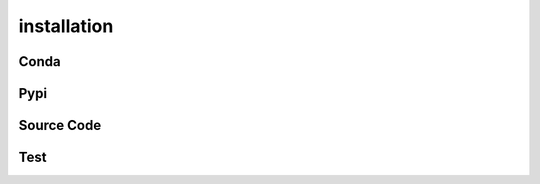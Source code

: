 installation
###############

Conda
--------



Pypi
-----


Source Code
-------------



Test
-----
